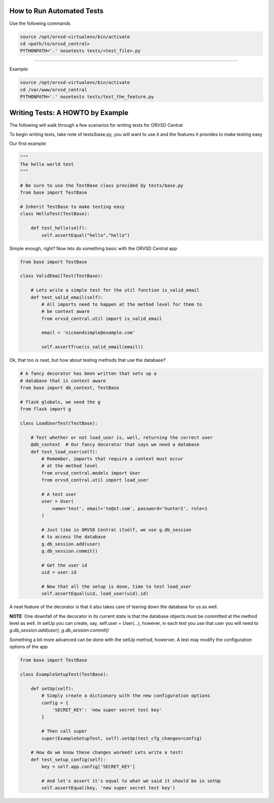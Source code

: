 How to Run Automated Tests
============

Use the following commands

.. code-block:: text

  source /opt/orvsd-virtualenv/bin/activate
  cd <path/to/orvsd_central>
  PYTHONPATH='.' nosetests tests/<test_file>.py

-----

Example:

.. code-block:: text

  source /opt/orvsd-virtualenv/bin/activate
  cd /var/www/orvsd_central
  PYTHONPATH='.' nosetests tests/test_the_feature.py

Writing Tests: A HOWTO by Example
=================================

The following will walk through a few scenarios for writing tests
for ORVSD Central

To begin writing tests, take note of tests/base.py, you will want to
use it and the features it provides to make testing easy

Our first example:

.. code-block:: python

   """
   The hello world test
   """

   # Be sure to use the TestBase class provided by tests/base.py
   from base import TestBase

   # Inherit TestBase to make testing easy
   class HelloTest(TestBase):

       def test_hello(self):
           self.assertEqual("hello","hello")

Simple enough, right? Now lets do something basic with the
ORVSD Central app

.. code-block:: python

   from base import TestBase

   class ValidEmailTest(TestBase):

       # Lets write a simple test for the util function is_valid_email
       def test_valid_email(self):
           # All imports need to happen at the method level for them to
           # be context aware
           from orvsd_central.util import is_valid_email

           email = 'niceandsimple@example.com'

           self.assertTrue(is_valid_email(email))

Ok, that too is neat, but how about testing methods that use the database?

.. code-block:: python

   # A fancy decorator has been written that sets up a
   # database that is context aware
   from base import db_context, TestBase

   # flask globals, we need the g
   from flask import g

   class LoadUserTest(TestBase):

       # Test whether or not load_user is, well, returning the correct user
       @db_context  # Our fancy decorator that says we need a database
       def test_load_user(self):
           # Remember, imports that require a context must occur
           # at the method level
           from orvsd_central.models import User
           from orvsd_central.util import load_user

           # A test user
           user = User(
               name='test', email='te@st.com', password='hunter2', role=1
           )

           # Just like in ORVSD Central itself, we use g.db_session
           # to access the database
           g.db_session.add(user)
           g.db_session.commit()

           # Get the user id
           uid = user.id

           # Now that all the setup is done, time to test load_user
           self.assertEqual(uid, load_user(uid).id)

A neat feature of the decorator is that it also takes care of tearing down the
database for us as well.

**NOTE**: One downfall of the decorator in its current state is that the database
objects must be committed at the method level as well. In setUp you can create,
say, self.user = User(...), however, in each test you use that user you will
need to `g.db_session.add(user); g.db_session.commit()`

Something a bit more advanced can be done with the setUp method, howerver. A
test may modify the configuration options of the app

.. code-block:: python

   from base import TestBase

   class ExampleSetupTest(TestBase):

       def setUp(self):
           # Simply create a dictionary with the new configuration options
           config = {
               'SECRET_KEY': 'new super secret test key'
           }

           # Then call super
           super(ExampleSetupTest, self).setUp(test_cfg_changes=config)

       # How do we know these changes worked? Lets write a test!
       def test_setup_config(self):
           key = self.app.config['SECRET_KEY']

           # And let's assert it's equal to what we said it should be in setUp
           self.assertEqual(key, 'new super secret test key')
